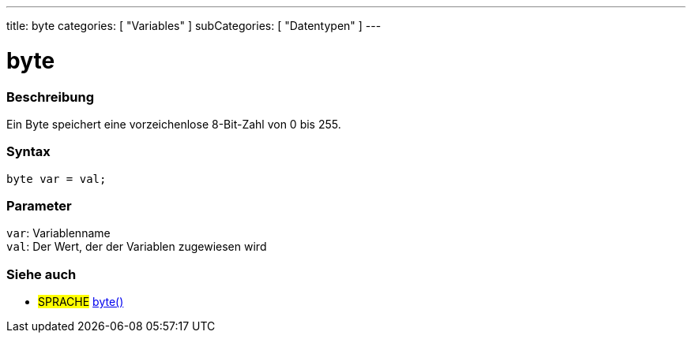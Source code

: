 ---
title: byte
categories: [ "Variables" ]
subCategories: [ "Datentypen" ]
---

= byte

// OVERVIEW SECTION STARTS
[#overview]
--

[float]
=== Beschreibung
Ein Byte speichert eine vorzeichenlose 8-Bit-Zahl von 0 bis 255.
[%hardbreaks]


[float]
=== Syntax
`byte var = val;`


[float]
=== Parameter
`var`: Variablenname +
`val`: Der Wert, der der Variablen zugewiesen wird

--
// OVERVIEW SECTION ENDS




// HOW TO USE SECTION STARTS
[#howtouse]
--

--
// HOW TO USE SECTION ENDS

// SEE ALSO SECTION STARTS
[#see_also]
--

[float]
=== Siehe auch

[role="language"]
* #SPRACHE# link:../../conversion/bytecast[byte()]

--
// SEE ALSO SECTION ENDS
